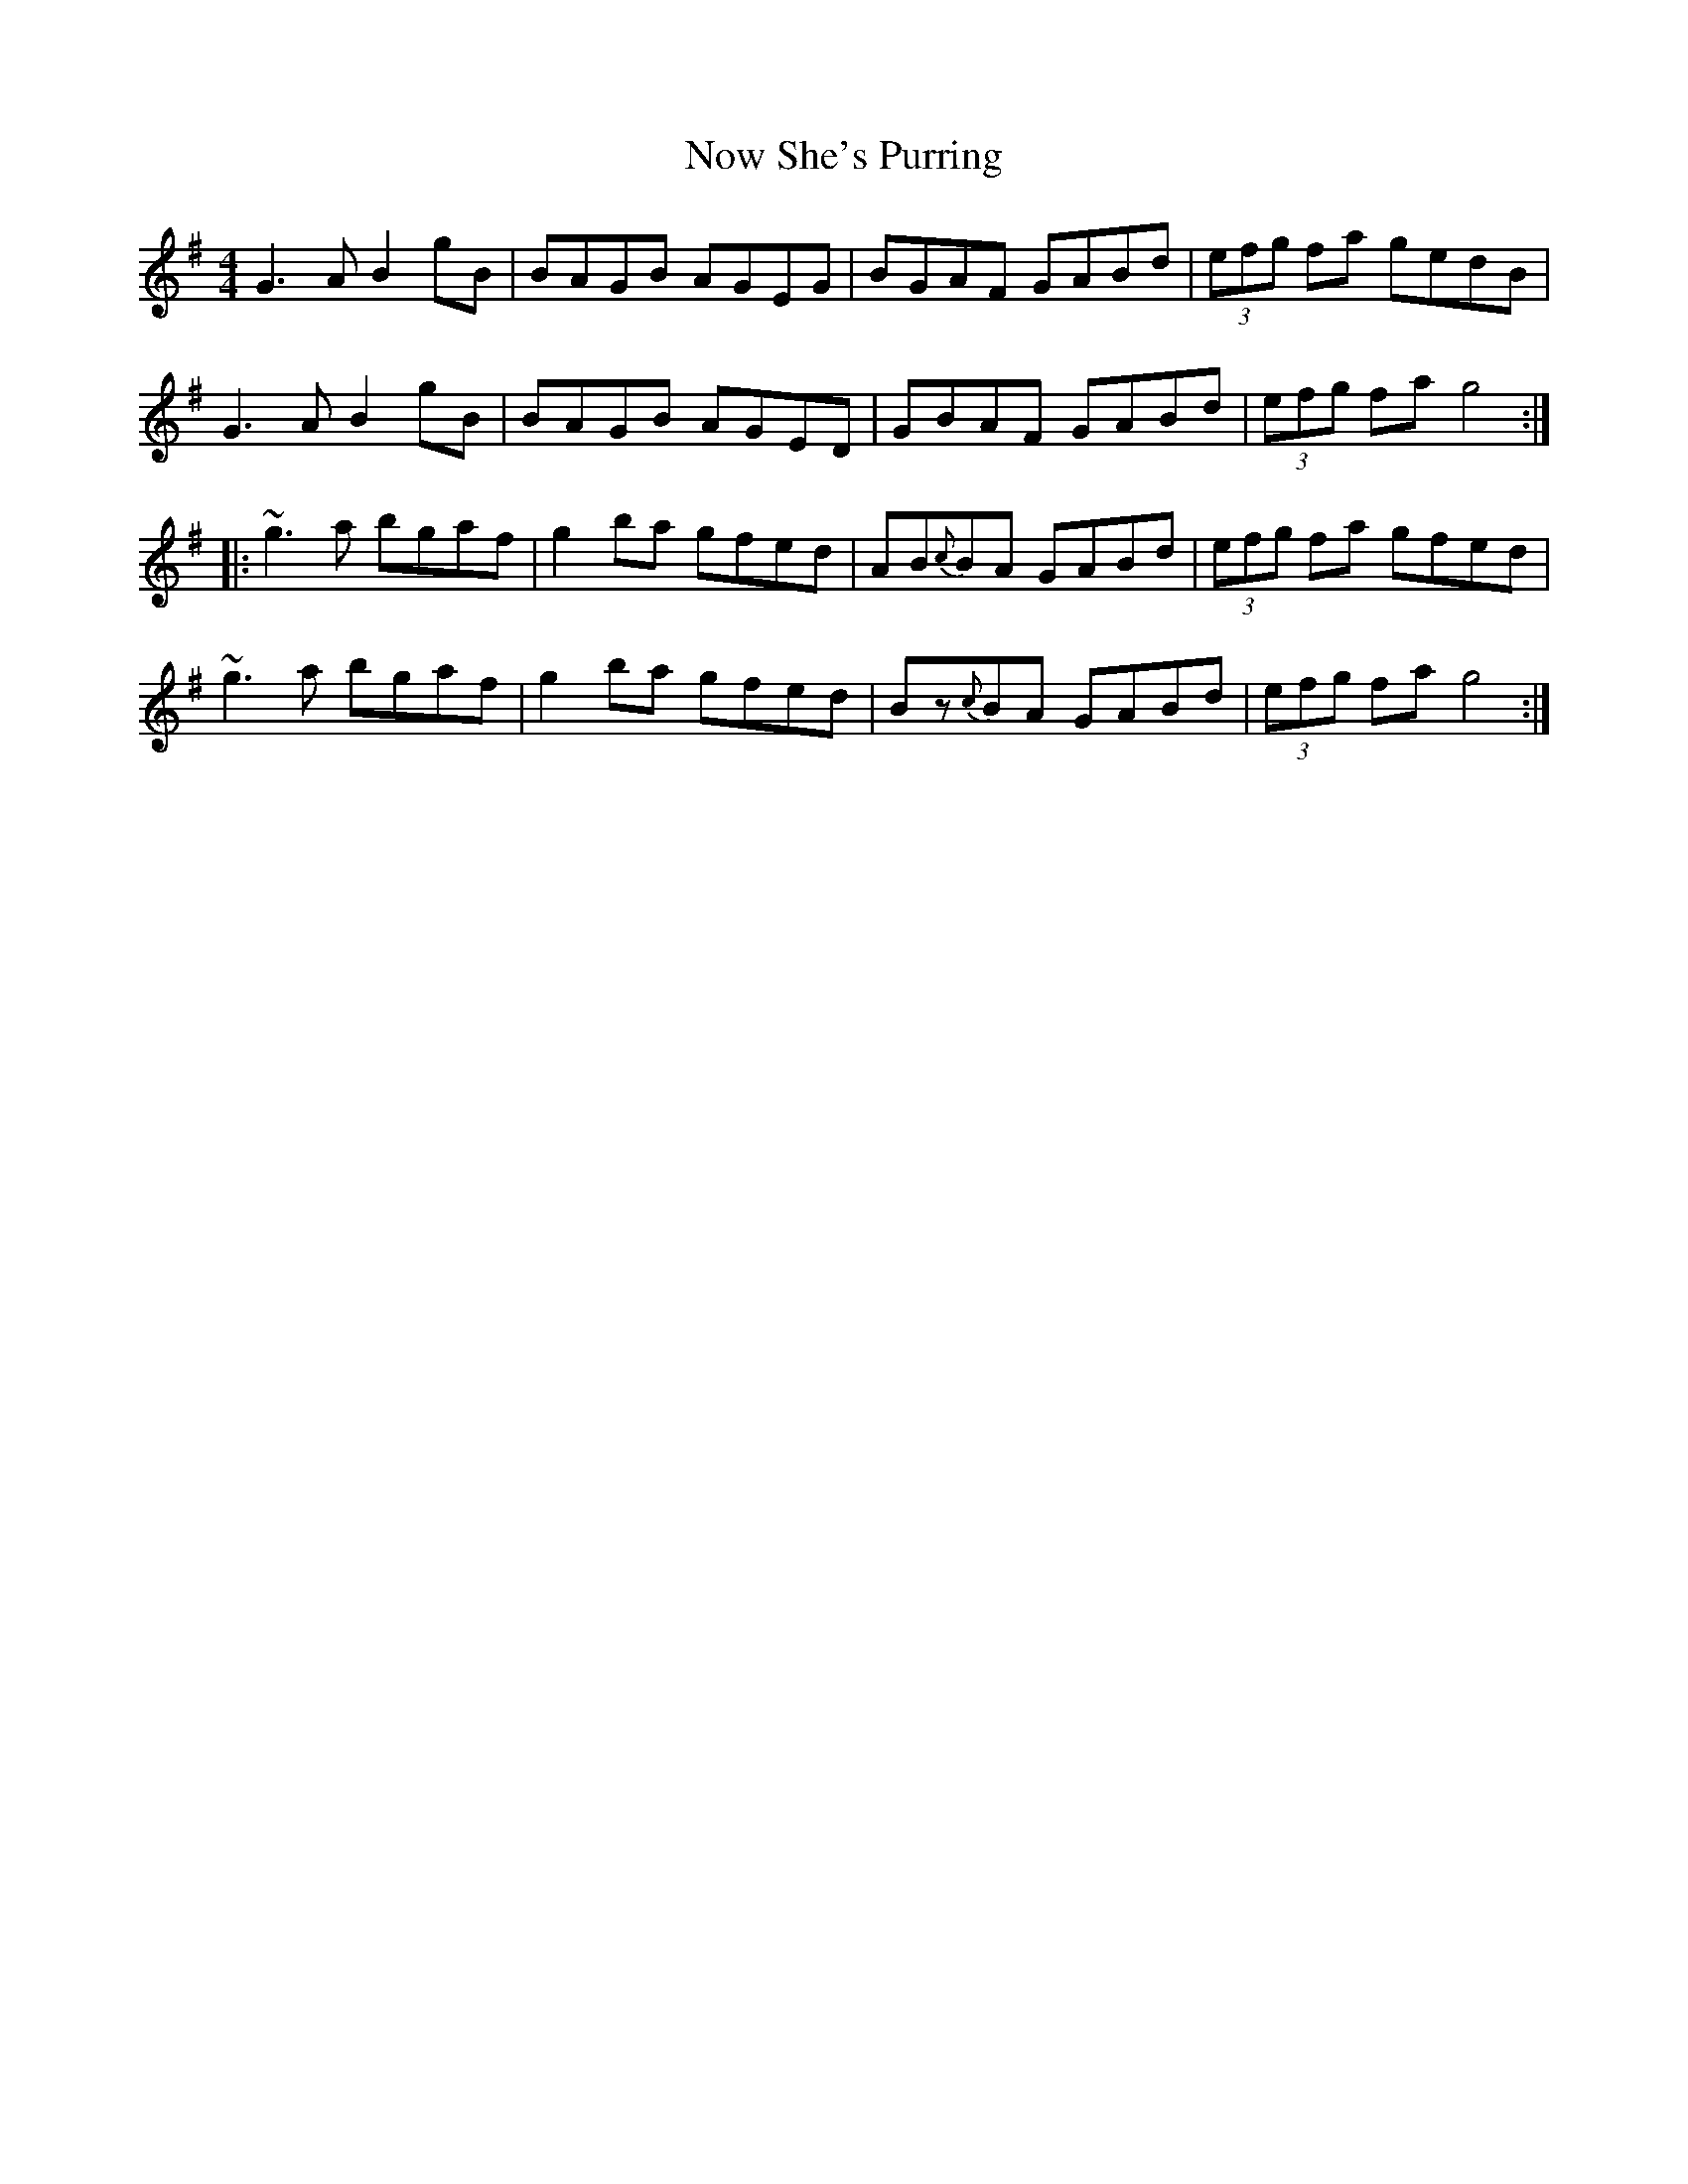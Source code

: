 X: 29705
T: Now She's Purring
R: reel
M: 4/4
K: Gmajor
G3A B2gB|BAGB AGEG|BGAF GABd|(3efg fa gedB|
G3A B2gB|BAGB AGED|GBAF GABd|(3efg fa g4:|
|:~g3a bgaf|g2ba gfed|AB{c}BA GABd|(3efg fa gfed|
~g3a bgaf|g2ba gfed|Bz{c}BA GABd|(3efg fa g4:|

